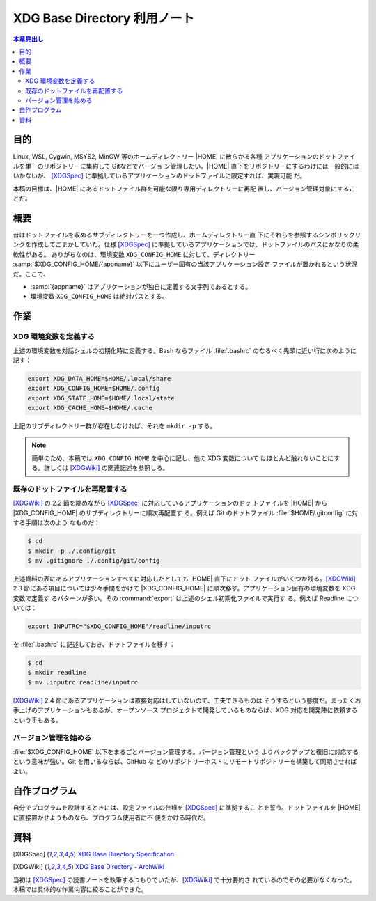 ======================================================================
XDG Base Directory 利用ノート
======================================================================

.. contents:: 本章見出し
   :local:

目的
======================================================================

.. |HOME| replace:: :file:`$HOME`

Linux, WSL, Cygwin, MSYS2, MinGW 等のホームディレクトリー |HOME| に散らかる各種
アプリケーションのドットファイルを単一のリポジトリーに集約して Gitなどでバージョ
ン管理したい。|HOME| 直下をリポジトリーにするわけには一般的にはいかないが、
[XDGSpec]_ に準拠しているアプリケーションのドットファイルに限定すれば、実現可能
だ。

本稿の目標は、|HOME| にあるドットファイル群を可能な限り専用ディレクトリーに再配
置し、バージョン管理対象にすることだ。

概要
======================================================================

昔はドットファイルを収めるサブディレクトリーを一つ作成し、ホームディレクトリー直
下にそれらを参照するシンボリックリンクを作成してごまかしていた。仕様 [XDGSpec]_
に準拠しているアプリケーションでは、ドットファイルのパスにかなりの柔軟性がある。
ありがちなのは、環境変数 ``XDG_CONFIG_HOME`` に対して、ディレクトリー
:samp:`$XDG_CONFIG_HOME/{appname}` 以下にユーザー固有の当該アプリケーション設定
ファイルが置かれるという状況だ。ここで、

* :samp:`{appname}` はアプリケーションが独自に定義する文字列であるとする。
* 環境変数 ``XDG_CONFIG_HOME`` は絶対パスとする。

作業
======================================================================

XDG 環境変数を定義する
----------------------------------------------------------------------

上述の環境変数を対話シェルの初期化時に定義する。Bash ならファイル
:file:`.bashrc` のなるべく先頭に近い行に次のように記す：

.. code:: bash

   export XDG_DATA_HOME=$HOME/.local/share
   export XDG_CONFIG_HOME=$HOME/.config
   export XDG_STATE_HOME=$HOME/.local/state
   export XDG_CACHE_HOME=$HOME/.cache

上記のサブディレクトリー群が存在しなければ、それを ``mkdir -p`` する。

.. note::

   簡単のため、本稿では ``XDG_CONFIG_HOME`` を中心に記し、他の XDG 変数について
   はほとんど触れないことにする。詳しくは [XDGWiki]_ の関連記述を参照しろ。

既存のドットファイルを再配置する
----------------------------------------------------------------------

.. |XDG_CONFIG_HOME| replace:: :file:`$XDG_CONFIG_HOME`

[XDGWiki]_ の 2.2 節を眺めながら [XDGSpec]_ に対応しているアプリケーションのドッ
トファイルを |HOME| から |XDG_CONFIG_HOME| のサブディレクトリーに順次再配置す
る。例えば Git のドットファイル :file:`$HOME/.gitconfig` に対する手順は次のよう
なものだ：

.. code:: console

   $ cd
   $ mkdir -p ./.config/git
   $ mv .gitignore ./.config/git/config

上述資料の表にあるアプリケーションすべてに対応したとしても |HOME| 直下にドット
ファイルがいくつか残る。[XDGWiki]_ 2.3 節にある項目については少々手間をかけて
|XDG_CONFIG_HOME| に順次移す。アプリケーション固有の環境変数を XDG 変数で定義す
るパターンが多い。その :command:`export` は上述のシェル初期化ファイルで実行す
る。例えば Readline については：

.. code:: bash

   export INPUTRC="$XDG_CONFIG_HOME"/readline/inputrc

を :file:`.bashrc` に記述しておき、ドットファイルを移す：

.. code:: console

   $ cd
   $ mkdir readline
   $ mv .inputrc readline/inputrc

[XDGWiki]_ 2.4 節にあるアプリケーションは直接対応はしていないので、工夫できるものは
そうするという態度だ。まったくお手上げのアプリケーションもあるが、オープンソース
プロジェクトで開発しているものならば、XDG 対応を開発陣に依頼するという手もある。

バージョン管理を始める
----------------------------------------------------------------------

:file:`$XDG_CONFIG_HOME` 以下をまるごとバージョン管理する。バージョン管理という
よりバックアップと復旧に対応するという意味が強い。Git を用いるならば、GitHub な
どのリポジトリーホストにリモートリポジトリーを構築して同期させればよい。

自作プログラム
======================================================================

自分でプログラムを設計するときには、設定ファイルの仕様を [XDGSpec]_ に準拠するこ
とを誓う。ドットファイルを |HOME| に直接置かせようものなら、プログラム使用者に不
便をかける時代だ。

資料
======================================================================

.. [XDGSpec] `XDG Base Directory Specification
   <https://specifications.freedesktop.org/basedir-spec/basedir-spec-latest.html>`__
.. [XDGWiki] `XDG Base Directory - ArchWiki
   <https://wiki.archlinux.org/title/XDG_Base_Directory>`__

当初は [XDGSpec]_ の読書ノートを執筆するつもりでいたが、[XDGWiki]_ で十分要約さ
れているのでその必要がなくなった。本稿では具体的な作業内容に絞ることができた。

